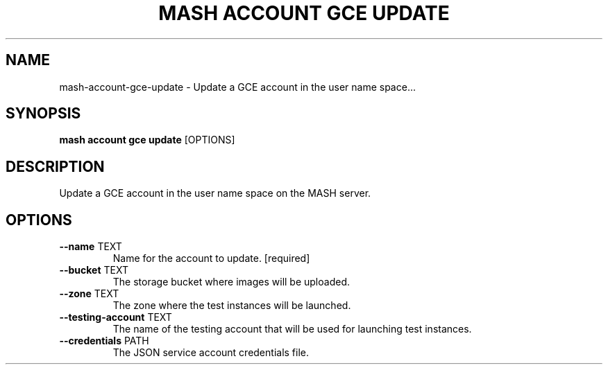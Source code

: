 .TH "MASH ACCOUNT GCE UPDATE" "1" "22-Nov-2019" "" "mash account gce update Manual"
.SH NAME
mash\-account\-gce\-update \- Update a GCE account in the user name space...
.SH SYNOPSIS
.B mash account gce update
[OPTIONS]
.SH DESCRIPTION
Update a GCE account in the user name space on the MASH server.
.SH OPTIONS
.TP
\fB\-\-name\fP TEXT
Name for the account to update.  [required]
.TP
\fB\-\-bucket\fP TEXT
The storage bucket where images will be uploaded.
.TP
\fB\-\-zone\fP TEXT
The zone where the test instances will be launched.
.TP
\fB\-\-testing\-account\fP TEXT
The name of the testing account that will be used for launching test instances.
.TP
\fB\-\-credentials\fP PATH
The JSON service account credentials file.
